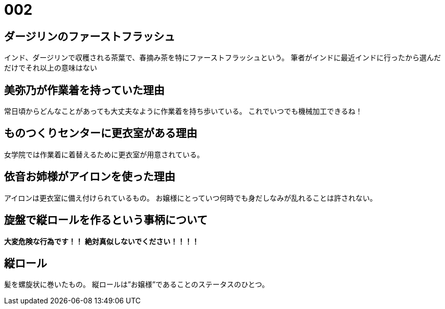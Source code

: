 = 002

== ダージリンのファーストフラッシュ
インド、ダージリンで収穫される茶葉で、春摘み茶を特にファーストフラッシュという。
筆者がインドに最近インドに行ったから選んだだけでそれ以上の意味はない

== 美弥乃が作業着を持っていた理由
常日頃からどんなことがあっても大丈夫なように作業着を持ち歩いている。
これでいつでも機械加工できるね！

== ものつくりセンターに更衣室がある理由
女学院では作業着に着替えるために更衣室が用意されている。

== 依音お姉様がアイロンを使った理由
アイロンは更衣室に備え付けられているもの。
お嬢様にとっていつ何時でも身だしなみが乱れることは許されない。

== 旋盤で縦ロールを作るという事柄について
**大変危険な行為です！！**
**絶対真似しないでください！！！！**

== 縦ロール
髪を螺旋状に巻いたもの。
縦ロールは”お嬢様”であることのステータスのひとつ。
